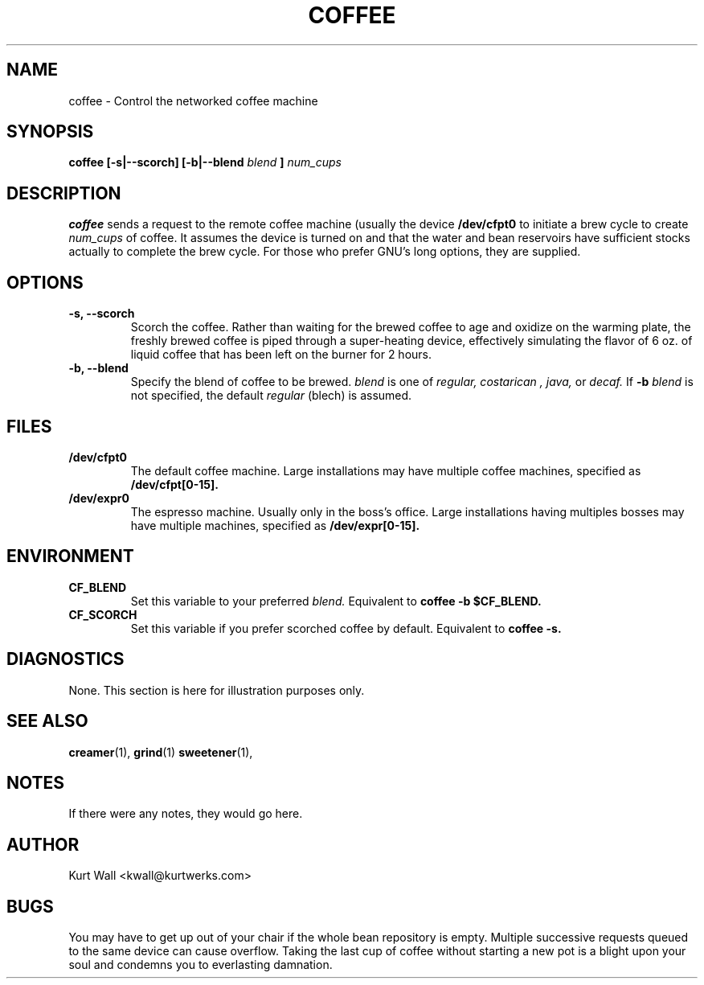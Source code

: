 .\" Process using
.\" groff -man -Tascii coffee.1
.\" These four lines show you how to insert a comment into a groff source
.\" file.  They will not be visible to the groff processor.
.TH COFFEE 1 "07 September 2000"
.SH NAME 
coffee \- Control the networked coffee machine
.SH SYNOPSIS
.B coffee [-s|--scorch] [-b|--blend
.I blend
.B ]
.I num_cups
.SH DESCRIPTION
.B coffee
sends a request to the remote coffee machine (usually the device 
.B /dev/cfpt0
to initiate a brew cycle to create
.I num_cups
of coffee.  It assumes the device is turned on and that the water and bean
reservoirs have sufficient stocks actually to complete the brew cycle.  For
those who prefer GNU's long options, they are supplied.
.SH OPTIONS
.TP
.B -s, --scorch
Scorch the coffee.  Rather than waiting for the brewed coffee to
age and oxidize on the warming plate, the freshly brewed coffee
is piped through a super-heating device, effectively simulating
the flavor of 6 oz. of liquid coffee that has been left on the
burner for 2 hours.
.TP
.B -b, --blend
Specify the blend of coffee to be brewed.
.I blend
is one of
.I regular, costarican , java,
or 
.I decaf.
If
.B -b 
.I blend
is not specified, the default
.I regular
(blech) is assumed.
.SH FILES
.TP
.B /dev/cfpt0
The default coffee machine.  Large installations may have multiple coffee
machines, specified as
.B /dev/cfpt[0-15].
.TP
.B /dev/expr0
The espresso machine.  Usually only in the boss's office. Large installations
having multiples bosses may have multiple machines, specified as
.B /dev/expr[0-15].
.SH ENVIRONMENT
.TP
.B CF_BLEND
Set this variable to your preferred
.I blend.
Equivalent to
.B coffee -b $CF_BLEND.
.TP
.B CF_SCORCH
Set this variable if you prefer scorched coffee by default.  Equivalent to
.B coffee -s.
.SH DIAGNOSTICS
None.  This section is here for illustration purposes only.
.SH "SEE ALSO"
.BR creamer (1),
.BR grind (1)
.BR sweetener (1),
.SH NOTES
If there were any notes, they would go here.
.SH AUTHOR
Kurt Wall <kwall@kurtwerks.com>
.SH BUGS
You may have to get up out of your chair if the whole bean repository is 
empty.  Multiple successive requests queued to the same device can cause 
overflow.  Taking the last cup of coffee without starting a new pot is
a blight upon your soul and condemns you to everlasting damnation.
